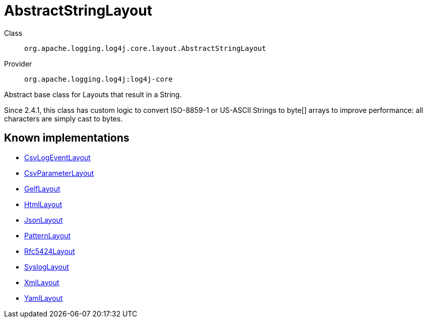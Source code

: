 ////
Licensed to the Apache Software Foundation (ASF) under one or more
contributor license agreements. See the NOTICE file distributed with
this work for additional information regarding copyright ownership.
The ASF licenses this file to You under the Apache License, Version 2.0
(the "License"); you may not use this file except in compliance with
the License. You may obtain a copy of the License at

    https://www.apache.org/licenses/LICENSE-2.0

Unless required by applicable law or agreed to in writing, software
distributed under the License is distributed on an "AS IS" BASIS,
WITHOUT WARRANTIES OR CONDITIONS OF ANY KIND, either express or implied.
See the License for the specific language governing permissions and
limitations under the License.
////
[#org_apache_logging_log4j_core_layout_AbstractStringLayout]
= AbstractStringLayout

Class:: `org.apache.logging.log4j.core.layout.AbstractStringLayout`
Provider:: `org.apache.logging.log4j:log4j-core`

Abstract base class for Layouts that result in a String.

Since 2.4.1, this class has custom logic to convert ISO-8859-1 or US-ASCII Strings to byte[] arrays to improve performance: all characters are simply cast to bytes.

[#org_apache_logging_log4j_core_layout_AbstractStringLayout-implementations]
== Known implementations

* xref:../../org.apache.logging.log4j/log4j-core/org.apache.logging.log4j.core.layout.CsvLogEventLayout.adoc[CsvLogEventLayout]
* xref:../../org.apache.logging.log4j/log4j-core/org.apache.logging.log4j.core.layout.CsvParameterLayout.adoc[CsvParameterLayout]
* xref:../../org.apache.logging.log4j/log4j-core/org.apache.logging.log4j.core.layout.GelfLayout.adoc[GelfLayout]
* xref:../../org.apache.logging.log4j/log4j-core/org.apache.logging.log4j.core.layout.HtmlLayout.adoc[HtmlLayout]
* xref:../../org.apache.logging.log4j/log4j-core/org.apache.logging.log4j.core.layout.JsonLayout.adoc[JsonLayout]
* xref:../../org.apache.logging.log4j/log4j-core/org.apache.logging.log4j.core.layout.PatternLayout.adoc[PatternLayout]
* xref:../../org.apache.logging.log4j/log4j-core/org.apache.logging.log4j.core.layout.Rfc5424Layout.adoc[Rfc5424Layout]
* xref:../../org.apache.logging.log4j/log4j-core/org.apache.logging.log4j.core.layout.SyslogLayout.adoc[SyslogLayout]
* xref:../../org.apache.logging.log4j/log4j-core/org.apache.logging.log4j.core.layout.XmlLayout.adoc[XmlLayout]
* xref:../../org.apache.logging.log4j/log4j-core/org.apache.logging.log4j.core.layout.YamlLayout.adoc[YamlLayout]
